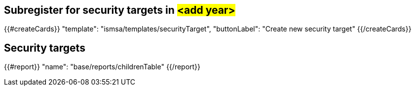 ## Subregister for security targets in #<add year>#


{{#createCards}}
  "template": "ismsa/templates/securityTarget",
  "buttonLabel": "Create new security target"
{{/createCards}}

== Security targets

{{#report}}
  "name": "base/reports/childrenTable"
{{/report}}